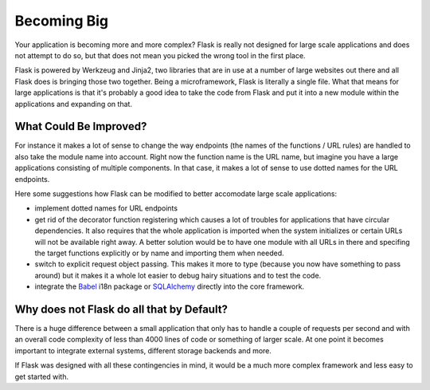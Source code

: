 .. _becomingbig-0.1:

Becoming Big
============

Your application is becoming more and more complex?  Flask is really not
designed for large scale applications and does not attempt to do so, but
that does not mean you picked the wrong tool in the first place.

Flask is powered by Werkzeug and Jinja2, two libraries that are in use at
a number of large websites out there and all Flask does is bringing those
two together.  Being a microframework, Flask is literally a single file.
What that means for large applications is that it's probably a good idea
to take the code from Flask and put it into a new module within the
applications and expanding on that.

What Could Be Improved?
-----------------------

For instance it makes a lot of sense to change the way endpoints (the
names of the functions / URL rules) are handled to also take the module
name into account.  Right now the function name is the URL name, but
imagine you have a large applications consisting of multiple components.
In that case, it makes a lot of sense to use dotted names for the URL
endpoints.

Here some suggestions how Flask can be modified to better accomodate large
scale applications:

-   implement dotted names for URL endpoints
-   get rid of the decorator function registering which causes a lot
    of troubles for applications that have circular dependencies.  It
    also requires that the whole application is imported when the system
    initializes or certain URLs will not be available right away.   A
    better solution would be to have one module with all URLs in there and
    specifing the target functions explicitly or by name and importing
    them when needed.
-   switch to explicit request object passing.  This makes it more to type
    (because you now have something to pass around) but it makes it a
    whole lot easier to debug hairy situations and to test the code.
-   integrate the `Babel`_ i18n package or `SQLAlchemy`_ directly into the
    core framework.

.. _Babel: http://babel.edgewall.org/
.. _SQLAlchemy: http://www.sqlalchemy.org/

Why does not Flask do all that by Default?
------------------------------------------

There is a huge difference between a small application that only has to
handle a couple of requests per second and with an overall code complexity
of less than 4000 lines of code or something of larger scale.  At one
point it becomes important to integrate external systems, different
storage backends and more.

If Flask was designed with all these contingencies in mind, it would be a
much more complex framework and less easy to get started with.
